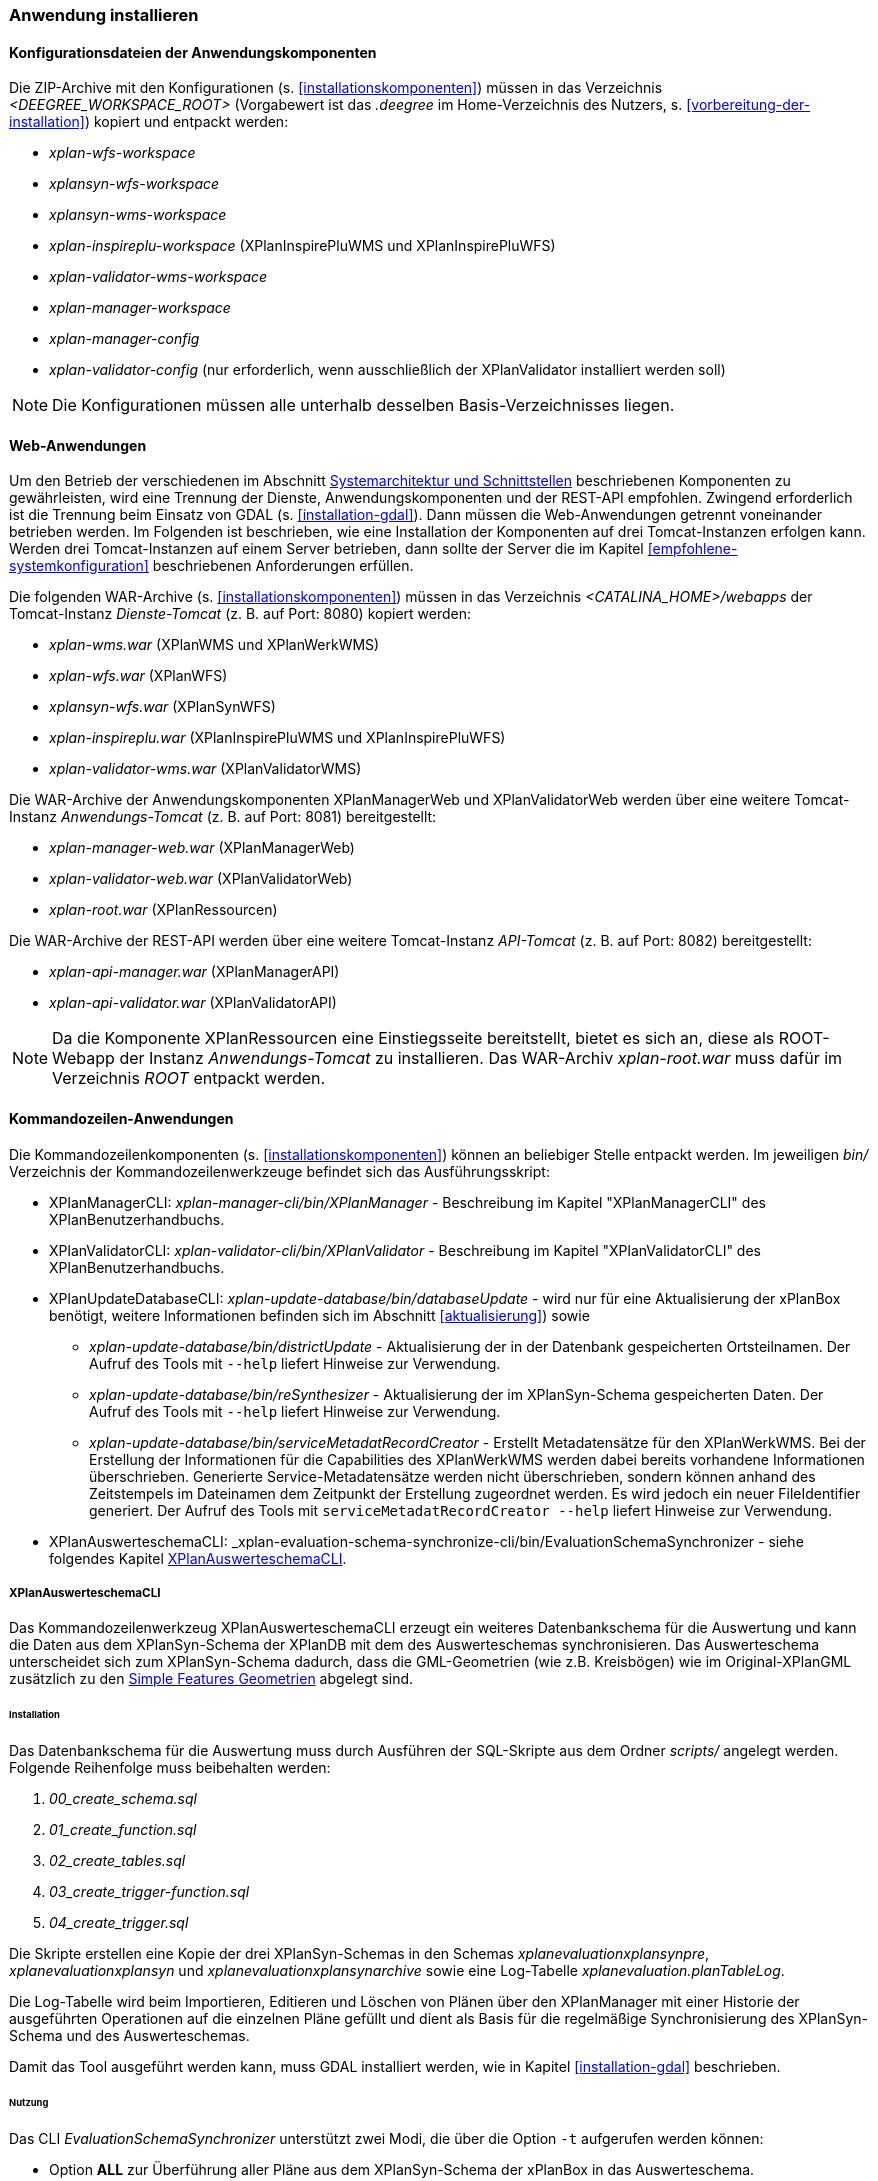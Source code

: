 [[anwendung-installieren]]
=== Anwendung installieren

[[konfiguration]]
==== Konfigurationsdateien der Anwendungskomponenten

Die ZIP-Archive mit den Konfigurationen (s. <<installationskomponenten>>) müssen in das
Verzeichnis _<DEEGREE_WORKSPACE_ROOT>_ (Vorgabewert ist das _.deegree_ im Home-Verzeichnis des Nutzers, s. <<vorbereitung-der-installation>>) kopiert und entpackt werden:

* _xplan-wfs-workspace_
* _xplansyn-wfs-workspace_
* _xplansyn-wms-workspace_
* _xplan-inspireplu-workspace_ (XPlanInspirePluWMS und XPlanInspirePluWFS)
* _xplan-validator-wms-workspace_
* _xplan-manager-workspace_
* _xplan-manager-config_
* _xplan-validator-config_ (nur erforderlich, wenn ausschließlich der XPlanValidator installiert werden soll)

NOTE: Die Konfigurationen müssen alle unterhalb desselben Basis-Verzeichnisses liegen.

[[web-anwendungen]]
==== Web-Anwendungen

Um den Betrieb der verschiedenen im Abschnitt
<<systemarchitektur-und-schnittstellen, Systemarchitektur und Schnittstellen>> beschriebenen
Komponenten zu gewährleisten, wird eine Trennung der Dienste,
Anwendungskomponenten und der REST-API empfohlen. Zwingend erforderlich ist die Trennung beim
Einsatz von GDAL (s. <<installation-gdal>>). Dann müssen die Web-Anwendungen getrennt voneinander
betrieben werden. Im Folgenden ist beschrieben, wie eine Installation der Komponenten auf drei Tomcat-Instanzen erfolgen kann. Werden drei Tomcat-Instanzen auf einem Server betrieben, dann sollte der Server die im Kapitel <<empfohlene-systemkonfiguration>> beschriebenen Anforderungen erfüllen.

Die folgenden WAR-Archive (s. <<installationskomponenten>>) müssen in das Verzeichnis _<CATALINA_HOME>/webapps_ der Tomcat-Instanz _Dienste-Tomcat_ (z. B. auf Port: 8080) kopiert werden:

* _xplan-wms.war_ (XPlanWMS und XPlanWerkWMS)
* _xplan-wfs.war_ (XPlanWFS)
* _xplansyn-wfs.war_ (XPlanSynWFS)
* _xplan-inspireplu.war_ (XPlanInspirePluWMS und XPlanInspirePluWFS)
* _xplan-validator-wms.war_ (XPlanValidatorWMS)

Die WAR-Archive der Anwendungskomponenten XPlanManagerWeb und XPlanValidatorWeb werden über eine
weitere Tomcat-Instanz _Anwendungs-Tomcat_ (z. B. auf Port: 8081) bereitgestellt:

* _xplan-manager-web.war_ (XPlanManagerWeb)
* _xplan-validator-web.war_ (XPlanValidatorWeb)
* _xplan-root.war_ (XPlanRessourcen)

Die WAR-Archive der REST-API werden über eine weitere Tomcat-Instanz _API-Tomcat_ (z. B. auf Port: 8082) bereitgestellt:

* _xplan-api-manager.war_ (XPlanManagerAPI)
* _xplan-api-validator.war_ (XPlanValidatorAPI)


NOTE: Da die Komponente XPlanRessourcen eine Einstiegsseite bereitstellt, bietet es sich an, diese als ROOT-Webapp der Instanz _Anwendungs-Tomcat_ zu installieren. Das WAR-Archiv _xplan-root.war_ muss dafür im Verzeichnis _ROOT_ entpackt werden.

[[kommandozeilen-anwendungen]]
==== Kommandozeilen-Anwendungen

Die Kommandozeilenkomponenten (s. <<installationskomponenten>>) können an beliebiger Stelle entpackt werden. Im jeweiligen _bin/_ Verzeichnis der Kommandozeilenwerkzeuge befindet sich das Ausführungsskript:

* XPlanManagerCLI: _xplan-manager-cli/bin/XPlanManager_ - Beschreibung im Kapitel "XPlanManagerCLI" des XPlanBenutzerhandbuchs.
* XPlanValidatorCLI: _xplan-validator-cli/bin/XPlanValidator_ - Beschreibung im Kapitel "XPlanValidatorCLI" des XPlanBenutzerhandbuchs.
* XPlanUpdateDatabaseCLI: _xplan-update-database/bin/databaseUpdate_ - wird nur für eine Aktualisierung der xPlanBox benötigt, weitere Informationen befinden sich im Abschnitt <<aktualisierung>>) sowie
** _xplan-update-database/bin/districtUpdate_ - Aktualisierung der in der Datenbank gespeicherten Ortsteilnamen. Der Aufruf des Tools mit `--help` liefert Hinweise zur Verwendung.
** _xplan-update-database/bin/reSynthesizer_ - Aktualisierung der im XPlanSyn-Schema gespeicherten Daten. Der Aufruf des Tools mit `--help` liefert Hinweise zur Verwendung.
** _xplan-update-database/bin/serviceMetadatRecordCreator_ - Erstellt Metadatensätze für den XPlanWerkWMS. Bei der Erstellung der Informationen für die Capabilities des XPlanWerkWMS werden dabei bereits vorhandene Informationen überschrieben. Generierte Service-Metadatensätze werden nicht überschrieben, sondern können anhand des Zeitstempels im Dateinamen dem Zeitpunkt der Erstellung zugeordnet werden. Es wird jedoch ein neuer FileIdentifier generiert. Der Aufruf des Tools mit `serviceMetadatRecordCreator --help` liefert Hinweise zur Verwendung.
* XPlanAuswerteschemaCLI: _xplan-evaluation-schema-synchronize-cli/bin/EvaluationSchemaSynchronizer - siehe folgendes Kapitel <<install-xplanevaluationschemasynchronize-cli>>.

[[install-xplanevaluationschemasynchronize-cli]]
===== XPlanAuswerteschemaCLI

Das Kommandozeilenwerkzeug XPlanAuswerteschemaCLI erzeugt ein weiteres Datenbankschema für die Auswertung und kann die Daten aus dem XPlanSyn-Schema der XPlanDB mit dem des Auswerteschemas synchronisieren. Das Auswerteschema unterscheidet sich zum XPlanSyn-Schema dadurch, dass die GML-Geometrien (wie z.B. Kreisbögen) wie im Original-XPlanGML zusätzlich zu den https://www.ogc.org/standards/sfa[Simple Features Geometrien] abgelegt sind.

====== Installation

Das Datenbankschema für die Auswertung muss durch Ausführen der SQL-Skripte aus dem Ordner _scripts/_ angelegt werden. Folgende Reihenfolge muss beibehalten werden:

. _00_create_schema.sql_
. _01_create_function.sql_
. _02_create_tables.sql_
. _03_create_trigger-function.sql_
. _04_create_trigger.sql_

Die Skripte erstellen eine Kopie der drei XPlanSyn-Schemas in den Schemas _xplanevaluationxplansynpre_, _xplanevaluationxplansyn_ und _xplanevaluationxplansynarchive_ sowie eine Log-Tabelle _xplanevaluation.planTableLog_.

Die Log-Tabelle wird beim Importieren, Editieren und Löschen von Plänen über den XPlanManager mit einer Historie der ausgeführten Operationen auf die einzelnen Pläne gefüllt und dient als Basis für die regelmäßige Synchronisierung des XPlanSyn-Schema und des Auswerteschemas.

Damit das Tool ausgeführt werden kann, muss GDAL installiert werden, wie in Kapitel <<installation-gdal>> beschrieben.

====== Nutzung

Das CLI _EvaluationSchemaSynchronizer_ unterstützt zwei Modi, die über die Option `-t` aufgerufen werden können:

* Option *ALL* zur Überführung aller Pläne aus dem XPlanSyn-Schema der xPlanBox in das Auswerteschema.
* Option *SYNC* um die Synchronisierung der seit der letzten Ausführung des Werkzeuges geänderten Pläne aus dem XPlanSyn-Schema in das Auswerteschema durchzuführen.

Üblicherweise erfolgt zunächst einmalig die Ausführung der Option *ALL* und anschließend regelmäßig (z.B. mit Hilfe eines Cron-Jobs) die Option *SYNC* um einen tagesaktuellen Stand im Auswerteschema zu erreichen.

Die einzelnen Parameter des Werkzeuges können durch folgenden Aufruf abgerufen werden:

-------
EvaluationSchemaSynchronizer -?
-------

Beispiel für den Aufruf mit den Parametern `-h` für den Hostnamen des PostgreSQL-Servers, `-p` den Port, `-d` der Datenbank, `-u` dem Benutzer, `-t` der Angabe zur Synchronisierung:

-------
EvaluationSchemaSynchronizer -h localhost -p 5432 -d xplanbox -u postgres -w postgres -t ALL
-------

[[dokumentation]]
==== Dokumentation

Das XPlanBenutzerhandbuch und XPlanBetriebshandbuch (s. <<installationskomponenten>>) zu den verschiedenen Komponenten der xPlanBox liegt in den Formaten HTML und PDF vor.
